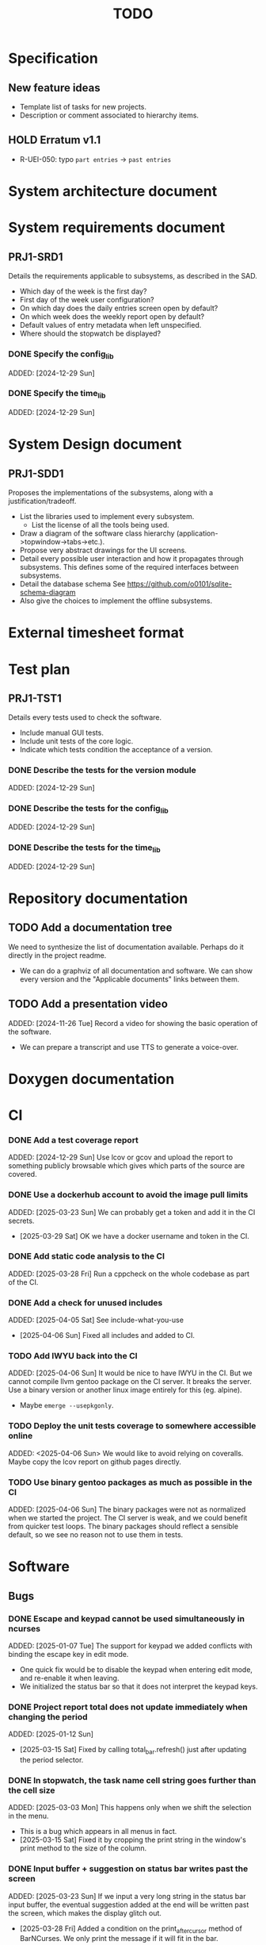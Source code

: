:PROPERTIES:
:CATEGORY: timesheeting
:END:
#+title: TODO

* Specification
** New feature ideas
+ Template list of tasks for new projects.
+ Description or comment associated to hierarchy items.
** HOLD Erratum v1.1
+ R-UEI-050: typo ~part entries~ -> ~past entries~

* System architecture document
* System requirements document
** PRJ1-SRD1
Details the requirements applicable to subsystems, as described in the SAD.
+ Which day of the week is the first day?
+ First day of the week user configuration?
+ On which day does the daily entries screen open by default?
+ On which week does the weekly report open by default?
+ Default values of entry metadata when left unspecified.
+ Where should the stopwatch be displayed?

*** DONE Specify the config_lib
CLOSED: [2025-01-29 Wed 21:24]
ADDED: [2024-12-29 Sun]

*** DONE Specify the time_lib
CLOSED: [2025-01-29 Wed 21:24]
ADDED: [2024-12-29 Sun]

* System Design document
** PRJ1-SDD1
Proposes the implementations of the subsystems, along with a
justification/tradeoff.
+ List the libraries used to implement every subsystem.
  + List the license of all the tools being used.
+ Draw a diagram of the software class hierarchy
  (application->topwindow->tabs->etc.).
+ Propose very abstract drawings for the UI screens.
+ Detail every possible user interaction and how it propagates through
  subsystems. This defines some of the required interfaces between subsystems.
+ Detail the database schema
  See https://github.com/o0101/sqlite-schema-diagram
+ Also give the choices to implement the offline subsystems.

* External timesheet format
* Test plan
** PRJ1-TST1
Details every tests used to check the software.
+ Include manual GUI tests.
+ Include unit tests of the core logic.
+ Indicate which tests condition the acceptance of a version.

*** DONE Describe the tests for the version module
CLOSED: [2025-01-29 Wed 21:24]
ADDED: [2024-12-29 Sun]

*** DONE Describe the tests for the config_lib
CLOSED: [2025-01-29 Wed 21:24]
ADDED: [2024-12-29 Sun]

*** DONE Describe the tests for the time_lib
CLOSED: [2025-01-29 Wed 21:24]
ADDED: [2024-12-29 Sun]

* Repository documentation
** TODO Add a documentation tree
We need to synthesize the list of documentation available. Perhaps do it
directly in the project readme.
+ We can do a graphviz of all documentation and software. We can show every version
  and the "Applicable documents" links between them.

** TODO Add a presentation video
ADDED: [2024-11-26 Tue]
Record a video for showing the basic operation of the software.
+ We can prepare a transcript and use TTS to generate a voice-over.

* Doxygen documentation
* CI
*** DONE Add a test coverage report
CLOSED: [2025-01-05 Sun 17:20]
ADDED: [2024-12-29 Sun]
Use lcov or gcov and upload the report to something publicly browsable which
gives which parts of the source are covered.

*** DONE Use a dockerhub account to avoid the image pull limits
CLOSED: [2025-03-29 Sat 18:12]
ADDED: [2025-03-23 Sun]
We can probably get a token and add it in the CI secrets.
- [2025-03-29 Sat] OK we have a docker username and token in the CI.

*** DONE Add static code analysis to the CI
CLOSED: [2025-04-06 Sun 13:32]
ADDED: [2025-03-28 Fri]
Run a cppcheck on the whole codebase as part of the CI.

*** DONE Add a check for unused includes
CLOSED: [2025-04-06 Sun 13:32]
ADDED: [2025-04-05 Sat]
See include-what-you-use
- [2025-04-06 Sun] Fixed all includes and added to CI.

*** TODO Add IWYU back into the CI
ADDED: [2025-04-06 Sun]
It would be nice to have IWYU in the CI.
But we cannot compile llvm gentoo package on the CI server. It breaks the server.
Use a binary version or another linux image entirely for this (eg. alpine).
+ Maybe ~emerge --usepkgonly~.

*** TODO Deploy the unit tests coverage to somewhere accessible online
ADDED: <2025-04-06 Sun>
We would like to avoid relying on coveralls. Maybe copy the lcov report on
github pages directly.

*** TODO Use binary gentoo packages as much as possible in the CI
ADDED: [2025-04-06 Sun]
The binary packages were not as normalized when we started the project.
The CI server is weak, and we could benefit from quicker test loops.
The binary packages should reflect a sensible default, so we see no reason
not to use them in tests.

* Software
** Bugs
*** DONE Escape and keypad cannot be used simultaneously in ncurses
CLOSED: [2025-01-12 Sun 15:47]
ADDED: [2025-01-07 Tue]
The support for keypad we added conflicts with binding the escape key
in edit mode.
+ One quick fix would be to disable the keypad when entering edit mode,
  and re-enable it when leaving.
+ We initialized the status bar so that it does not interpret the keypad
  keys.

*** DONE Project report total does not update immediately when changing the period
CLOSED: [2025-03-15 Sat 15:22]
ADDED: [2025-01-12 Sun]
- [2025-03-15 Sat] Fixed by calling total_bar.refresh()
  just after updating the period selector.

*** DONE In stopwatch, the task name cell string goes further than the cell size
CLOSED: [2025-03-15 Sat 15:03]
ADDED: [2025-03-03 Mon]
This happens only when we shift the selection in the menu.
+ This is a bug which appears in all menus in fact.
- [2025-03-15 Sat] Fixed it by cropping the print string in the window's print
  method to the size of the column.

*** DONE Input buffer + suggestion on status bar writes past the screen
CLOSED: [2025-03-28 Fri 19:44]
ADDED: [2025-03-23 Sun]
If we input a very long string in the status bar input buffer,
the eventual suggestion added at the end will be written past the screen,
which makes the display glitch out.
- [2025-03-28 Fri] Added a condition on the print_after_cursor method of
  BarNCurses. We only print the message if it will fit in the bar.

*** DONE Status bar empties when resizing in normal mode
CLOSED: [2025-03-30 Sun 14:03]
ADDED: [2025-03-23 Sun]
Currently, in the normal mode of any screen, the status bar
empties completely when we resize the window. It only returns to
normal after one input loop. Fix it so the status bar stays displayed
through resizing.
- [2025-03-30 Sun] Added an update_status() method to UIComponent, it updates what is
  displayed on the status bar. It is called when resizing on the current screen.

*** DONE Switching menu while trying to conserve scrolling is wrong
CLOSED: [2025-03-28 Fri 19:18]
ADDED: [2025-03-27 Thu]
We observe a bug when in a long menu: scroll to the bottom and then
switch to another page with much fewer items. The scolling will not
reset and the menu will not be displayed correctly.
We observed the bug on the entries screen and on the weekly report screen.
+ One solution may be to reset the scrolling and cursor position when
  changing page. Or add a mechanism in the menu itself when changing the
  elements (although we need to keep the cursor where it is when renaming/
  adding/deleting). Maybe check if the cursor is on screen, and if not
  then scroll so that it is.
+ Bug was also found on the project report screen, when switching from
  a scrolled menu to the bottom to a very short menu, nothing is displayed
  and we cannot scroll back up.
+ The same problem may exist when displaying/hiding archived items
  in project/tasks and locations.
+ The problem might exist in the entries/task screen. We should reset
  the scrolling and cursor whenever we display the tasks for a new project.
- [2025-03-28 Fri] We added a check and correction of the scrolling position in the
  set_items() method of the MenuNCurses.
  We checked the behavior was fixed on the entries screen, the project report
  screen, and the weekly report screen.

** Testing
*** TODO Does the Catch2 main catch exceptions?
ADDED: [2024-12-30 Mon]
We are concerned about leaking memory in case tests fail unexpectedly.

*** DONE Test the config_lib
CLOSED: [2025-01-29 Wed 21:23]
ADDED: [2024-12-29 Sun]

*** DONE Test the time_lib
CLOSED: [2025-01-29 Wed 21:23]
ADDED: [2024-12-29 Sun]

*** TODO End-to-end testing with tmux
ADDED: [2024-08-25 Sun]
We can test the application in an end-to-end fashion with tmux,
sending characters to the application for performing a planned test scenario.
Do we need to pace the inputs somehow, in any case a sufficient time between
inputs should do.
https://stackoverflow.com/questions/74661549/fake-mock-background-terminal-for-testing-an-ncurses-application

*** TODO Check the WeekBegin date around DST changes
ADDED: [2024-09-05 Thu]
We are unsure about whether it does the best thing around DST changes.
It should get the midnight of the last monday.

*** TODO Add tests related to DST change across time_lib
ADDED: [2025-01-22 Wed]

** Ergonomy
*** DONE Toggle archive visibility resets the screen
CLOSED: [2025-02-22 Sat 14:27]
ADDED: [2024-11-16 Sat]
WAIT for the custom menu implementation
Currently, toggling archive visibility resets the whole screen.
Make it so the selection stays in place.
- [2024-11-23 Sat] This is quite hard to do because the whole menu is getting
  replaced every time. We would have to add the feature on the menu to
  save the current selection and restore it if possible.
  This is especially difficult when going from the full view to the
  active-only view, if the selection was on an archived item.
  We would have to track the alphabetical order.
- [2025-02-22 Sat] Solved by the custom menu implementation.

*** DONE Do NOTHING when hitting unbound keys
CLOSED: [2025-03-16 Sun 10:00]
ADDED: [2024-11-23 Sat]
Currently the program shifts the selection when an
unbound key is inputted. Change this behavior to doing nothing.
+ This could be solved by staying within the current input loop
  whenever an unbound key is inputted. However this does not solve
  the problem of hitting keys which are bound elsewhere.
+ You can have every level of the input querying chain remember
  where its focus is.
+ The problem of switching focus is present in:
  + FIXED. Entries screen (between registry and stopwatch)
  + FIXED. Project Task screen, between projects and tasks
  + FIXED. Project report, between report and period selector
- [2025-03-16 Sun] We solved it by making screens remember their focus.
  It also solves the problem of keeping focus when changing back and forth
  between screens.

*** DONE Skip refresh when hitting an unbound key
CLOSED: [2025-03-22 Sat 20:25]
ADDED: [2025-03-16 Sun]
The display refreshes (visible blinking) when we hit an unbound key.
We should do nothing at all instead.
- [2025-03-17 Mon] Handled the project/task screen in an acceptable fashion.
  We filter for keys which we know will be used in the UI above,
  and only pass these. There are still unnecessary updates
  in the case of hitting direction keys at extremities
  (borders and status bar). We can remove the up/down by getting
  a return code from the menu "select_up_item" method.
- [2025-03-17 Mon] Removed all useless input-related refreshes
  in the project/task screen by making the menu return a status
  code for whether the selection has actually changed.
- [2025-03-22 Sat] Removed most of the useless refreshes from all screens.

*** DONE Handle resizing
CLOSED: [2025-02-22 Sat 14:29]
ADDED: [2024-11-24 Sun]
WAIT for the custom menu implementation
Handle the dynamic resizing of the TUI.
+ Make use of the full available terminal size.
+ NOK Ensure a minimum size is available, like xx lines per 80 columns.
  If it is not reached then stop the UI until it becomes big enough.
- [2025-02-22 Sat] Solved by the custom menu implementation.

*** DONE Be able to change the currently selected day from the stopwatch
CLOSED: [2025-03-23 Sun 09:58]
ADDED: [2024-11-26 Tue]
- [2025-03-23 Sun] OK, implemented.

*** TODO Consider custom ordering of the hierarchy items
ADDED: [2024-11-26 Tue]
This would impact the way they are displayed in the hierarchy screen and also
which task is selected by default when a project is put in entrystaging.
+ Modifying the whole ordering might be tedious, but the first task to appear may
  be set to the last one used? We could have a table for tracking this per-project.

*** DONE While in the weekly report, do not reset the cursor position when changing the duration display format
CLOSED: [2025-02-22 Sat 14:30]
ADDED: [2024-12-08 Sun]
Currently the cursor goes back to the top of the screen when the duration
display format is changed. This is annoying because sometimes we would like
to see the duration for the currently selected item in multiple formats.
- [2025-02-22 Sat] Solved by the custom menu implementation.

*** DONE What happens if we resize the terminal while in edit mode?
CLOSED: [2025-03-24 Mon 20:39]
ADDED: [2025-02-21 Fri]
I don't think we account for this case.
- The display currently glitches out when resizing in edit mode. It goes back
  to normal when exiting.
- The resize characters get added to the input buffer, which is wrong.
- When the input buffer is larger than the window, what do we do?
  The sane thing to do would be to exit the edit mode when resizing
  happens in fact.
- [2025-03-24 Mon] Fixed the issue by quitting edit mode when resizing.

*** DONE Display archived items in italics
CLOSED: [2025-02-22 Sat 16:12]
ADDED: [2025-02-22 Sat]
We need to add the italics face to the menu items.
Display the active items in normal face, and the archived items in italics face.
- [2025-02-22 Sat] Implemented.

*** DONE Stay in stopwatch or register when resizing from the entries screen.
CLOSED: [2025-03-16 Sun 10:03]
ADDED: [2025-02-28 Fri]
Currently, when the UI is on the entry screen and we resize, the focus shifts to the register
and does not stay in the stopwatch.
- [2025-03-16 Sun] Solved by making each screen remember their focus across
  input loops.

*** DONE Parse hh:mm using the currently selected register day
CLOSED: [2025-03-23 Sun 11:41]
ADDED: [2025-02-28 Fri]
Use the currently selected register day to parse a date string given as just
"hh", "hh:mm", "hh:mm:ss".
+ Add a Date method which uses a current day and the string.
  First try to parse the string without the day, if it fails
  then add the day in, and it it still fails then fail.
+ Perhaps pass a reference to the day selector to the stopwatch
  in order to do this.
- [2025-03-23 Sun] Implemented this. Seems to work well.

*** DONE Do not update the stopwatch start date when commit fails
CLOSED: [2025-03-22 Sat 20:26]
ADDED: [2025-03-05 Wed]
Currently, when a stopwatch commit is rejected, the start date is updated. Do
nothing instead.
- [2025-03-22 Sat] Took care of it when removing useless refreshes.

*** DONE Set the stopwatch start date to the previous end date on successful commit
CLOSED: [2025-03-22 Sat 20:37]
ADDED: [2025-03-16 Sun]
This is useful when entering dates manually, we only have to type
them once in the sequence.
- [2025-03-22 Sat] After committing the stopwatch entry, we query it
  from the DB and use the last end date as the new start date.

*** TODO Avoid the global refresh when changing the duration display format.
ADDED: [2025-03-22 Sat]
Currently the whole screen refreshes whenever we need to change the duration
display on any screen. Find a way to only refresh what is needed.

*** TODO Only update the current date in the stopwatch when using set_now
ADDED: [2025-03-22 Sat]
Currently a global update of the stopwatch is called whenever we
call set_now. Make it so that only the changed date is updated.
This is a bit nitpicky.

*** TODO Improve the suggestion engine
ADDED: [2025-04-06 Sun]
For instance, we want to match:
  + exact prefix strings first, then
  + the first match of an exact substring,
  + then fuzzy.
Look online to see if there are libraries to do this.

*** TODO Parse hh:mm in the entries register
ADDED: [2025-04-06 Sun]
When "renaming" a date in the entries register, use the currently selected day
to parse hh:mm dates, like what is done in the stopwatch.

** Refactoring
*** DEAD Refactor MenuNCurses
CLOSED: [2024-11-25 Mon 21:59]
ADDED: <2024-09-01 Sun>
We can include the status bar display and basic input_loop navigation directly
in the MenuNCurses class.
Add the border highlighting there also.
- [2024-11-25 Mon] We will replace it with a custom menu implementation.

*** DONE Implement a custom ncurses menu
CLOSED: [2025-02-22 Sat 14:31]
ADDED: [2024-11-24 Sun]
Objective: Recreate a menu library for ncurses replacing the one
           provided in ncurses.
Motivation: The ncurses menu library is missing these features which
we need:
+ Dynamic resizing, and setting widths and ratios in multiple
  column menus.
+ Manage the appearance of items (highlight, color, bold, etc.)
 
Currently, using the ncurses menu library, we cannot put highlight
and colors on items. Also, we have to destroy and recreate the whole
menu when we could just redraw some things.
+ See whether someone already did this in c++
+ Develop on a separate branch, as it is a large task.
+ We can store "MenuItems" which have a string content, a short string
  content, and appearance attributes.
+ Interface with the existing window class.
+ Menu has to include multi-column. A custom menu is necessary to make
  columns with variable width.
+ Prepare for dynamic resizing.
- [2025-02-22 Sat] Implemented.

*** TODO Decouple the ncurses_lib from log_lib
ADDED: [2024-11-27 Wed]
It makes no sense to have ncurses_lib depend on any logging. It
makes the library less reusable.
+ The reason they are coupled is because of the input_loop timing.
+ We could add a window class in the tui module which defines
  an instrumented input_loop on top of the basic input_loop.
  We likely have to do the same with every window child class.

*** DONE Put final attributes everywhere on classes and methods
CLOSED: [2025-04-06 Sun 14:12]
ADDED: [2025-04-05 Sat]
This is a safeguard to avoid unintended inheritance.

*** TODO Common template for week selector and day selector.
ADDED: [2025-04-05 Sat]
We can also have a concept of period in the date library for day and week.

** Performance
*** TODO Remove useless refreshes and updates
ADDED: [2024-09-27 Fri]
WAIT for the custom menu implementation.
Monitor closely the refresh() and update() operations and remove the
useless ones.

*** DONE Use a hash function to match key bindings dynamically
CLOSED: [2025-01-12 Sun 16:03]
ADDED: [2024-11-10 Sun]
Currently we are doing an else if table, which is suboptimal.
This should not matter very much of course, but it is
cleaner to use some kind of hash from dynamic key to an enum of keys,
and then match the enums in a switch statement.
- [2025-01-12 Sun] Implemented key to Actions maps for bindings. The if ladders are
  replaced with switch statements.

*** TODO Resize ncurses windows instead of recreating
ADDED: [2025-04-06 Sun]
Is there a way to resize the ncurses windows instead of destroying
and recreating them? We have a relatively high heap usage because of
this it seems.

** Build
*** TODO Enforce the GCC14 dependency
ADDED: [2024-11-23 Sat]
We depend on std::chrono::parse (and other things) being implemented
by the compiler vendor.
Can we find a way to signal this dependency in the build system?
We do not want to forbid other compilers from working either.

** Features
*** DONE Abandon primary/alternative mapping of keys in config
CLOSED: [2025-01-15 Wed 21:46]
ADDED: [2025-01-14 Tue]
Use a list of strings for indicating keys for a given mapping in the config
file. Add everything to the map when loading. In this fashion we can have as
many bindings as we want.
- [2025-01-15 Wed] Implemented this solution.

*** TODO Complete the logging messages
ADDED: [2024-11-23 Sat]
We are supposed to log every event which changes the DB state at least.
+ Add log messages to cover all DB states changes.
+ Add more information in the log messages: exactly what was changed every time.

*** DONE Protect against binding the same key twice to the same mode
CLOSED: [2025-01-16 Thu 20:13]
ADDED: [2024-11-28 Thu]
When loading the keys into BoundKeys, check that keys are not bound twice in the
same section. Edit mode and the other sections may mix however.
Stop with an exception if this is the case.
+ We have to check navigation+actions together, and edit_mode separately.
+ This takes care of itself if we build a hashmap for the related
  issue abount mapping keys to an enum, existing keys can be detected as they
  are added.
+ We need to include backspace in the map also somehow, since it is matched
  in the status_bar functions.
- [2025-01-16 Thu] Added an exception throw in the BindingMap class when
  we try to map an existing binding.

*** DEAD Implement a check of the DB when opening
CLOSED: [2024-11-23 Sat 17:10]
ADDED: [2024-11-16 Sat]
+ Check that all tables are indeed present.
  - [2024-11-23 Sat] It is in fact meaningless since we create the tables right
    when the DB opens anyway.
+ OK Check the version of the DB.

*** DONE Clean old log entries
CLOSED: [2025-01-29 Wed 21:21]
ADDED: [2024-10-26 Sat]
+ Launch it at startup.
Start from the top of the log file, parse the date into an internal UTC format,
compare it with startup time, any line which is older than target gets deleted,
we stop once we reach the first recent enough entry.

*** DONE Bind arrow keys to up/down/left/right
CLOSED: [2025-01-05 Sun 17:06]
ADDED: [2024-11-09 Sat]
Use alternative bindings to bind arrow keys to navigation.
It does not seem we can escape a character to represent the arrow
key. We have to use a string to represent it.

*** DONE Implement a set of special keys available for bindings
CLOSED: [2025-01-05 Sun 17:06]
ADDED: [2024-11-10 Sun]
Implement the following special keys:
+ ESCAPE
+ ENTER
+ SPACE
+ TAB
+ UP/RIGHT/DOWN/LEFT

*** DONE Implement the alternative key bindings
CLOSED: [2025-01-05 Sun 15:15]
ADDED: [2024-11-10 Sun]
Note these are optional. Only those which are present in the configuration
are loaded. The rest are kept to zero.

*** DONE Prevent overlapping entries
CLOSED: [2025-02-23 Sun 14:31]
ADDED: [2024-11-25 Mon]
Overlapping entries have no use-case, do they? Should we forbid
them at the DB level?
+ It could get annoying when manually entering entries. We would have to
  type dates to the second.
  + Not if we allow start(n) >= end(n-1)
+ This likely requires a table change, think about migration.
+ See this answer: https://stackoverflow.com/a/44347885/10376845
  we need to modify the condition, which does not suit us.
  https://stackoverflow.com/questions/4023160/prevent-inserting-overlapping-date-ranges-using-a-sql-trigger
  Can we use BETWEEN? -> yes
  https://stackoverflow.com/questions/9581458/how-can-i-prevent-date-overlaps-in-sql
+ Check that there are no overlaps in our DB first.
+ Print an error in the status bar if the case is encountered.
+ The check must happen whenever we:
  + Add a new entry
  + Update the dates of existing entries.
- [2025-02-23 Sun] Implemented.

** Features under consideration
*** TODO Consider implementing an undo and redo
ADDED: [2024-09-03 Tue]
Perhaps at least the last SQL db action?
+ It could be easy to implement if it is tied only to the DB and already
  supported by sqlite3?

*** TODO Consider fusing tasks together into one task
ADDED: [2024-12-02 Mon]
+ Would this be permanent? Could we retain the original information?
+ How would this look in export?
+ Do we need meta-tasks?

*** TODO ASCII visualization of the current day filling
ADDED: [2024-12-09 Mon]
Visualize how the current day is filled by the tasks inputted.
We could show overlaps here?
We could highlight the part of the bar corresponding to the currently selected task.

*** DONE Add individual tasks to the project report
CLOSED: [2025-02-23 Sun 10:17]
ADDED: [2025-01-24 Fri]
We often need the detailed view to see how much time we spent on a given
task over a particular period.
- [2025-02-23 Sun] added.

*** TODO Search in menu (like in ncmpcpp)
ADDED: [2025-01-24 Fri]
Be able to jump to a given item in a menu through text search.
